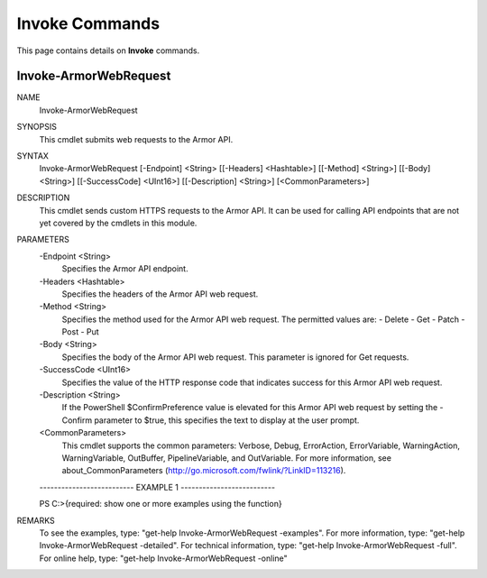﻿Invoke Commands
=========================
This page contains details on **Invoke** commands.

Invoke-ArmorWebRequest
-------------------------

NAME
    Invoke-ArmorWebRequest
    
SYNOPSIS
    This cmdlet submits web requests to the Armor API.
    
    
SYNTAX
    Invoke-ArmorWebRequest [-Endpoint] <String> [[-Headers] <Hashtable>] [[-Method] <String>] [[-Body] <String>] [[-SuccessCode] <UInt16>] [[-Description] <String>] [<CommonParameters>]
    
    
DESCRIPTION
    This cmdlet sends custom HTTPS requests to the Armor API.  It can
    be used for calling API endpoints that are not yet covered by the
    cmdlets in this module.
    

PARAMETERS
    -Endpoint <String>
        Specifies the Armor API endpoint.
        
    -Headers <Hashtable>
        Specifies the headers of the Armor API web request.
        
    -Method <String>
        Specifies the method used for the Armor API web request.  The permitted
        values are:
        - Delete
        - Get
        - Patch
        - Post
        - Put
        
    -Body <String>
        Specifies the body of the Armor API web request.  This parameter is
        ignored for Get requests.
        
    -SuccessCode <UInt16>
        Specifies the value of the HTTP response code that indicates success
        for this Armor API web request.
        
    -Description <String>
        If the PowerShell $ConfirmPreference value is elevated for this Armor
        API web request by setting the -Confirm parameter to $true, this
        specifies the text to display at the user prompt.
        
    <CommonParameters>
        This cmdlet supports the common parameters: Verbose, Debug,
        ErrorAction, ErrorVariable, WarningAction, WarningVariable,
        OutBuffer, PipelineVariable, and OutVariable. For more information, see 
        about_CommonParameters (http://go.microsoft.com/fwlink/?LinkID=113216). 
    
    -------------------------- EXAMPLE 1 --------------------------
    
    PS C:\>{required: show one or more examples using the function}
    
    
    
    
    
    
REMARKS
    To see the examples, type: "get-help Invoke-ArmorWebRequest -examples".
    For more information, type: "get-help Invoke-ArmorWebRequest -detailed".
    For technical information, type: "get-help Invoke-ArmorWebRequest -full".
    For online help, type: "get-help Invoke-ArmorWebRequest -online"




